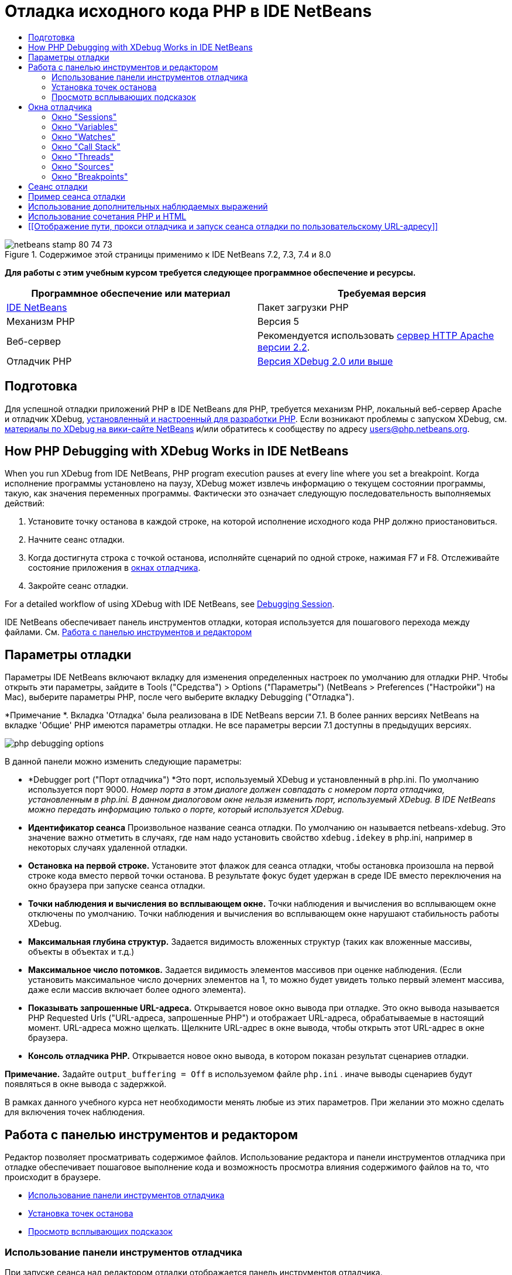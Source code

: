// 
//     Licensed to the Apache Software Foundation (ASF) under one
//     or more contributor license agreements.  See the NOTICE file
//     distributed with this work for additional information
//     regarding copyright ownership.  The ASF licenses this file
//     to you under the Apache License, Version 2.0 (the
//     "License"); you may not use this file except in compliance
//     with the License.  You may obtain a copy of the License at
// 
//       http://www.apache.org/licenses/LICENSE-2.0
// 
//     Unless required by applicable law or agreed to in writing,
//     software distributed under the License is distributed on an
//     "AS IS" BASIS, WITHOUT WARRANTIES OR CONDITIONS OF ANY
//     KIND, either express or implied.  See the License for the
//     specific language governing permissions and limitations
//     under the License.
//

= Отладка исходного кода PHP в IDE NetBeans
:jbake-type: tutorial
:jbake-tags: tutorials 
:jbake-status: published
:icons: font
:syntax: true
:source-highlighter: pygments
:toc: left
:toc-title:
:description: Отладка исходного кода PHP в IDE NetBeans - Apache NetBeans
:keywords: Apache NetBeans, Tutorials, Отладка исходного кода PHP в IDE NetBeans


image::images/netbeans-stamp-80-74-73.png[title="Содержимое этой страницы применимо к IDE NetBeans 7.2, 7.3, 7.4 и 8.0"]


*Для работы с этим учебным курсом требуется следующее программное обеспечение и ресурсы.*

|===
|Программное обеспечение или материал |Требуемая версия 

|link:https://netbeans.org/downloads/index.html[+IDE NetBeans+] |Пакет загрузки PHP 

|Механизм PHP |Версия 5 

|Веб-сервер |Рекомендуется использовать link:http://httpd.apache.org/download.cgi[+сервер HTTP Apache версии 2.2+].
 

|Отладчик PHP |link:http://www.xdebug.org/[+Версия XDebug 2.0 или выше+] 
|===


== Подготовка

Для успешной отладки приложений PHP в IDE NetBeans для PHP, требуется механизм PHP, локальный веб-сервер Apache и отладчик XDebug, link:../../trails/php.html#configuration[+установленный и настроенный для разработки PHP+]. Если возникают проблемы с запуском XDebug, см. link:http://wiki.netbeans.org/HowToConfigureXDebug[+материалы по XDebug на вики-сайте NetBeans+] и/или обратитесь к сообществу по адресу users@php.netbeans.org.


== How PHP Debugging with XDebug Works in IDE NetBeans

When you run XDebug from IDE NetBeans, PHP program execution pauses at every line where you set a breakpoint. Когда исполнение программы установлено на паузу, XDebug может извлечь информацию о текущем состоянии программы, такую, как значения переменных программы. Фактически это означает следующую последовательность выполняемых действий:

1. Установите точку останова в каждой строке, на которой исполнение исходного кода PHP должно приостановиться.
2. Начните сеанс отладки.
3. Когда достигнута строка с точкой останова, исполняйте сценарий по одной строке, нажимая F7 и F8. Отслеживайте состояние приложения в <<editorLayout,окнах отладчика>>.
4. Закройте сеанс отладки.

For a detailed workflow of using XDebug with IDE NetBeans, see <<debuggingSession,Debugging Session>>.

IDE NetBeans обеспечивает панель инструментов отладки, которая используется для пошагового перехода между файлами. См. <<work,Работа с панелью инструментов и редактором>>


== Параметры отладки

Параметры IDE NetBeans включают вкладку для изменения определенных настроек по умолчанию для отладки PHP. Чтобы открыть эти параметры, зайдите в Tools ("Средства") > Options ("Параметры") (NetBeans > Preferences ("Настройки") на Mac), выберите параметры PHP, после чего выберите вкладку Debugging ("Отладка").

*Примечание *. Вкладка 'Отладка' была реализована в IDE NetBeans версии 7.1. В более ранних версиях NetBeans на вкладке 'Общие' PHP имеются параметры отладки. Не все параметры версии 7.1 доступны в предыдущих версиях.

image::images/php-debugging-options.png[]

В данной панели можно изменить следующие параметры:

* *Debugger port ("Порт отладчика") *Это порт, используемый XDebug и установленный в php.ini. По умолчанию используется порт 9000. _Номер порта в этом диалоге должен совпадать с номером порта отладчика, установленным в php.ini. В данном диалоговом окне нельзя изменить порт, используемый XDebug. В IDE NetBeans можно передать информацию только о порте, который используется XDebug._
* *Идентификатор сеанса* Произвольное название сеанса отладки. По умолчанию он называется netbeans-xdebug. Это значение важно отметить в случаях, где нам надо установить свойство  ``xdebug.idekey``  в php.ini, например в некоторых случаях удаленной отладки.
* *Остановка на первой строке.* Установите этот флажок для сеанса отладки, чтобы остановка произошла на первой строке кода вместо первой точки останова. В результате фокус будет удержан в среде IDE вместо переключения на окно браузера при запуске сеанса отладки.
* *Точки наблюдения и вычисления во всплывающем окне.* Точки наблюдения и вычисления во всплывающем окне отключены по умолчанию. Точки наблюдения и вычисления во всплывающем окне нарушают стабильность работы XDebug.
* *Максимальная глубина структур.* Задается видимость вложенных структур (таких как вложенные массивы, объекты в объектах и т.д.)
* *Максимальное число потомков.* Задается видимость элементов массивов при оценке наблюдения. (Если установить максимальное число дочерних элементов на 1, то можно будет увидеть только первый элемент массива, даже если массив включает более одного элемента).
* *Показывать запрошенные URL-адреса.* Открывается новое окно вывода при отладке. Это окно вывода называется PHP Requested Urls ("URL-адреса, запрошенные PHP") и отображает URL-адреса, обрабатываемые в настоящий момент. URL-адреса можно щелкать. Щелкните URL-адрес в окне вывода, чтобы открыть этот URL-адрес в окне браузера.
* *Консоль отладчика PHP.* Открывается новое окно вывода, в котором показан результат сценариев отладки.

*Примечание.* Задайте  ``output_buffering = Off``  в используемом файле  ``php.ini`` . иначе выводы сценариев будут появляться в окне вывода с задержкой.

В рамках данного учебного курса нет необходимости менять любые из этих параметров. При желании это можно сделать для включения точек наблюдения.


[[work]]
== Работа с панелью инструментов и редактором

Редактор позволяет просматривать содержимое файлов. Использование редактора и панели инструментов отладчика при отладке обеспечивает пошаговое выполнение кода и возможность просмотра влияния содержимого файлов на то, что происходит в браузере.

* <<toolbar,Использование панели инструментов отладчика>>
* <<editorBreakpoints,Установка точек останова>>
* <<editorTooltips,Просмотр всплывающих подсказок>>


=== Использование панели инструментов отладчика

При запуске сеанса над редактором отладки отображается панель инструментов отладчика.

image::images/debugger-toolbar2.png[title="Панель инструментов отладчика в отложенном состоянии"]

Панель инструментов предоставляет возможности выполнения следующих действий:

|===
|*Завершить сеанс* ( image::images/finish-session-button.png[] ) |Завершение сеанса отладки 

|*Приостановить* ( image::images/pause-button.png[] ) |Приостановка сеанса отладки 

|*Возобновить* ( image::images/resume-button.png[] ) |Возобновление сеанса отладки 

|*Обход процедур* ( image::images/step-over-button.png[] ) |Переход к следующему оператору выполнения 

|*Вход в* ( image::images/step-into-button.png[] ) |Переход к вызову функции 

|*Выходt* ( image::images/step-out-button.png[] ) |Выход из текущего состояния вызова функции 

|*Переход к курсору* ( image::images/run-to-cursor-button.png[] ) |Запуск выполнения с позиции курсора 
|===

 


=== Установка точек останова

Точки останова, установленные в файлах, указывают позицию, в которой отладчик должен прервать выполнение кода.

*Важно!* Для использования XDebug в коде PHP _необходимо_ установить точки останова.

Для установки точки останова щелкните в левом поле редактора строку, в которой необходимо установить эту точку.

image::images/set-breakpoint.png[title="Точка останова может быть задана в редакторе"]

Чтобы удалить точку останова, щелкните маркер точки останова ( image::images/breakpoint-badge.png[] ).

Также можно временно отключить точки останова. Для этого щелкните правой кнопкой мыши значок точки останова и снимите выделение с 'Точка останова' > ✔'Включено'. Выполняется переключение точки останова в отключенное состояние, после чего маркер выделяется серым ( image::images/disabled-breakpoint-badge.png[] ) и отображается на левом поле.

Если отладчик во время работы достигает точки останова, отладка приостанавливается, что позволяет просмотреть значения в окнах отладки и перейти к любому месту кода после точки останова.

image::images/stop-on-breakpoint.png[title="Отладчик приостанавливает работу по достижении точек останова"] 


=== Просмотр всплывающих подсказок

Когда работа отладчика приостановлена в время сеанса отладки, можно навести мышь на идентификатор PHP в редакторе для отображения подсказки. Если идентификатор действителен в выбранном окне стека вызовов, отображается его значение. Также можно выбрать выражения PHP. Значение выражения отображается в подсказке.

image::images/tool-tip.png[title="Подсказки отображаются в редакторе"]


== Окна отладчика

После начала сеанса отладки под главным окном редактора появится несколько окон отладчика. Окна отладчика позволяют отслеживать значения переменных и выражений по мере перебора кода, изучать стеки вызовов исполняющихся потоков, проверять URL-адреса файлов исходного кода и переключаться между сеансами, если запущены параллельные сеансы отладки.

* <<sessions,Окно "Sessions">>
* <<localVar,Окно "Variables">>
* <<watches,Окно "Watches">>
* <<callStack,Окно "Call Stack">>
* <<threads,Окно "Threads">>
* <<sources,Окно "Sources">>
* <<breakpoints,Окно "Breakpoints">>

Все окна отладки можно вызвать из среды IDE путем выбора "Window > Debugging". После активации сеанса отладки можно перейти в окна отладки.

image::images/debugger-menu.png[title="Доступ к меню отладчика получается из главного меню среды IDE"]


=== Окно "Sessions"

В окне "Sessions" отображаются сеансы отладки, активные в настоящий момент. При запуске сеанса отладки PHP запись для отладчика PHP можно увидеть в окне Sessions ("Сеансы").

image::images/sessions-win.png[]

IDE NetBeans также позволяет запускать одновременно несколько сеансов отладчиков. Например, можно одновременно отлаживать проект Java и проект PHP. В данном случае можно определить два сеанса, перечисленных в окне Sessions ("Сеансы").

image::images/sessions-win2.png[]

Текущий сеанс (т.е. сеанс, которым можно управлять с помощью панели инструментов отладчика) отмечен более заметным значком ( image::images/current-session-icon.png[] ). Для переключения сеансов дважды щелкните сеанс, который необходимо сделать текущим или щелкните правой кнопкой мыши сеанс, который не является текущим и выберите 'Сделать текущим'.

*Примечание. *Рекомендуется воспользоваться переключением сеансов, если текущий сеанс отложен.

Также можно щелкнуть правой кнопкой мыши всплывающее окно для завершения сеанса (щелкните правой кнопкой мыши и выберите 'Завершить') или переключитесь между отладкой текущего потока или всех потоков в сеансе (щелкните правой кнопкой мыши и выберите 'Область' > 'Отладка всех потоков' или 'Отладка текущего потока').


=== Окно "Variables"

Когда работа отладчика приостановлена, в окне Variables ("Переменные") отображаются переменные текущего объекта `window` для выбранного кадра стека вызовов. Узел отображается для каждой переменной в текущем окне. Суперглобальные переменные группируются в отдельном узле.

image::images/vars-win.png[]

 

По мере продвижения по коду значение некоторых локальных переменных может меняться. Такие локальные переменные в окне "Local variables" отображаются полужирным шрифтом. Также можно щелкнуть непосредственно столбец "Value" и вручную изменить значения переменной.


=== Окно "Watches"

Установка точек наблюдения нарушает стабильную работу XDebug и не рекомендуется. По умолчанию точки наблюдения отключены. Однако, если точки наблюдения все же нужно установить, см. <<usingAdditionalWatches,Использование дополнительных точек наблюдения>>.


=== Окно "Call Stack"

В окне "Call Stack" ("Стек вызовов") представлена последовательность вызовов, осуществленных в процессе выполнения. При приостановке отладчика в окне "Call Stack" отображается последовательность вызовов функций (т.е. _стек вызовов_). При первой приостановке автоматически выделяется самое верхнее окно стека вызовов. Дважды щелкните вызов функции в окне, чтобы перейти к этой строке в редакторе. Если выполнен вызов к классу PHP, окно навигатора также переместится к этой строке, если дважды щелкнуть вызов.

image::images/call-stack-win.png[]

Можно дважды щелкнуть кадр стека вызовов, чтобы выбрать его, а затем рассмотреть значения переменных или выражений для данного кадра в окнах <<localVar, Variables>> ("Переменные") и <<watches,Watches>> ("Точки наблюдения").


=== Окно "Threads"

Окно Threads ("Потоки") указывает, какой сценарий PHP активен в настоящий момент и выполняется ли он, либо находится на точке останова. Если сценарий выполняется, необходимо перейти в окно браузера для взаимодействия с ним.

image::images/threads-win.png[] 


=== Окно "Sources"

В окне "Sources" отображаются все файлы и сценарии, загруженные для сеанса отладки. В настоящий момент окно Sources ("Исходные коды") не работает для проектов PHP.


=== Окно "Breakpoints"

Для просмотра всех точек останова, установленных в среде IDE, можно использовать окно "Breakpoints".

image::images/breakpoints-win.png[]

Из окна Breakpoints можно включать или отключать точки останова в окне Context ("Контекст"). Также можно создавать группы точек останова.


== Сеанс отладки

Следующая процедура представляет собой последовательность выполняемых действий в типичном сеансе отладки.

*Для запуска сеанса отладки выполните следующее:*

1. Запустите среду IDE и откройте файл, содержащий исходный код, который необходимо отладить.
2. Установите точку останова в каждой строке, где отладчику следует приостановить работу. Для установки точки останова, поместите курсор в начало строки и нажмите Ctrl-F8 / ⌘-F8 или выберите 'Отладка' > 'Переключение точек останова на строке'
3. В окне 'Проекты' перейдите к узлу текущего проекта, щелкните правой кнопкой мыши и выберите 'Отладка' во всплывающем меню. Среда IDE открывает окна отладки и выполняет проект в отладчике до достижения установленной точки останова. 
*Примечание.* Если текущий проект настроен как 'Главный' выберите 'Отладка'  > 'Отладка главного проекта' или нажмите Ctrl-F5, или щелкните image::images/debug-main-project-button.png[].
4. Перейдите в окно "Local Variables". В данном окне показаны все переменные, которые инициализированы внутри текущей функции, их типы и их значения.
5. Для просмотра значения переменной отдельно от функции переместите курсор на отображаемую переменную. Подсказка показывает значение переменной.
6. Для построчного выполнения программы (включая строки внутри всех вызванных функций) нажмите F7 или выберите "Debug > StepInto" и наблюдайте за изменениями значений переменных в окне "Локальные переменные".
7. Для проверки логики программы путем наблюдения за изменениями выражений определите новый параметр наблюдения:
1. Для открытия окна "Watches " выберите путь "Window > Debugging > Watches" или нажмите сочетание клавиш Ctrl-Shift-2. Откроется окно "Watches".
2. Щелкните окно "Watches" правой кнопкой мыши и выберите "New Watch" во всплывающем меню. Откроется окно "New Watch".
3. Введите наблюдаемое выражение и нажмите OK.

Теперь в течение отладки можно выполнить дополнительную проверку.

*Важно!* Для установки точек наблюдения необходимо включить точки наблюдения на <<options,вкладке Debugging ("Отладка") параметров PHP>>.

8. Для пропуска построчного выполнения кода в функции получите возвращенное этой функцией значение, перейдите к следующей строке после вызова функции и нажмите F8 или выберите "Debug > Step Over".
9. Для пропуска построчного выполнения кода в функции получите возвращенное этой функцией значение, перейдите к следующей строке после вызова функции и нажмите F8 или выберите "Debug > Step Over".
10. Для приостановки сеанса отладки выберите "Debug > Pause".
11. Для продолжения сеанса отладки выберите "Debug > Continue".image::images/continue-debugging-session.png[].
12. Для отмены сеанса отладки нажмите image::images/stop-debugging-session.png[].
13. 
После завершения программы окна отладки закрываются.


== Пример сеанса отладки

Пример в этом разделе иллюстрирует базовые функции отладчика, включая вход в функции и перешагивание через них. Кроме того, в нём показан типичный вывод окна отладчика.

1. Создайте новый проект PHP со следующими параметрами:
* Тип проекта – приложение PHP
* Расположение исходных файлов – по умолчанию папка  ``htdocs`` 
* Настройка выполнения – локальный веб-сайт
Для получения более подробной информации о настройке проекта PHP см. link:project-setup.html[+Настройка проекта PHP+].
2. Для активации возможности использования "горячих" клавиш во время сеанса установите курсор на узел проекта и выберите "Set as Main Project" во всплывающем меню.
3. Введите следующий код в файле  ``index.php`` :

[source,php]
----

  <!DOCTYPE HTML PUBLIC "-//W3C//DTD HTML 4.01 Transitional//EN"><html><head><meta http-equiv="Content-Type" content="text/html; charset=UTF-8"><title>NetBeans PHP debugging sample</title></head><body><?php$m=5;$n=10;$sum_of_factorials = calculate_sum_of_factorials ($m, $n);echo "The sum of factorials of the entered integers is " . $sum_of_factorials;function calculate_sum_of_factorials ($argument1, $argument2) {$factorial1 = calculate_factorial ($argument1);$factorial2 = calculate_factorial ($argument2);$result = calculate_sum ($factorial1, $factorial2);return $result;}function calculate_factorial ($argument) {$factorial_result = 1;for ($i=1; $i<=$argument; $i++) {$factorial_result = $factorial_result*$i;}return $factorial_result;}function calculate_sum ($argument1, $argument2) {return $argument1 + $argument2;}	?></body></html>
----
Этот код содержит три функции:
* функция  ``calculate_factorial ()`` ;
* функция  ``calcualte_sum ()`` ;
* функция  ``calculate_sum_of_factorials ()``  (дважды вызывает функцию  ``calculate_factorial`` , затем однократно вызывает функцию  ``calcualte_sum ()``  и возвращает рассчитанную сумму факториалов).
4. Задайте точку останова (Ctrl-F8/⌘-F8) в начале блока PHP:

[source,php]
----

<?php
----
5. Для начала отладка щелкните image::images/debug-main-project-button.png[]. Отладчик остановится по достижении точки останова.
6. Нажмите F7 три раза. Отладчик остановится в той строке, в которой вызывается функция  ``calculate_sum_of_factorials ()`` . В окне "Local Variables" отображаются переменные  ``$m``  и  ``$n``  с соответствующими значениями:
image::images/degugger-stopped-at-function-call.png[]
7. Нажмите F7 для перехода к функции  ``calculate_sum_of_factorials()`` . Отладчик начнет выполнение кода внутри функции  ``calculate_sum_of_factorials ()``  и остановится при вызове функции  ``calculate_factorial()`` . 
image::images/call-of-embedded-function.png[] 
Теперь в окне "Local Variables" отображаются локальные переменные  ``$argument1``  и  ``$argument2`` , заявленные в функции  ``calculate_sum_of_factorials ()`` . 
image::images/variables-inside-function-call-another-function.png[]
8. Нажмите F7. Отладчик начнет выполнение кода с функцией  ``calculate_factorial()`` . В окне "Call Stack" отображается стек вызовов функций в обратном порядке, начиная с последней вызванной функции: 
image::images/call-stack.png[]
9. Нажмите F7 для перехода к циклу. Просмотрите значения переменных в окне Variables ("Переменные"). 
image::images/local-variables-inside-loop.png[]
10. После подтверждения правильности работы кода нажмите Ctrl-F7/⌘-F7, чтобы отменить выполнение функции. Затем будет выполнен возврат к строке, следующей после строки вызова функции  ``calculate_factorial()`` . 
*Примечание.* В качестве альтернативы можно нажимать F7 до завершения программой выполнения функции  ``calculate_factorial()`` . После вызова этой функции также будет выполнен возврат к следующей строке. 
image::images/call-of-embedded-function-second-time.png[]
11. Поскольку проверка функции  ``calculate_factorial()``  была только что выполнена, и известно, что функция работает нормально, ее выполнение можно "пропустить". Для этого нажмите F8. Программа завершит работу при вызове функции  ``calculate_sum()`` . 
image::images/cal-of-embedded-function-calculate-sum.png[]
12. Для перехода к функции  ``calculate_sum()``  нажмите F7.
13. Для этого нажмите F8. В любом случае отладчик остановится на последней строке в функции  ``calculate_sum_of_factorials()`` .
image::images/return-result.png[]
14. Нажмите F7. Отладчик переместится к строке с оператором  ``echo`` .
15. Нажимайте F7 до тех пор, пока отладчик не завершит работу с программой. Откроется окно браузера, в котором отображается результат выполнения программы:
image::images/program-output.png[]


== Использование дополнительных наблюдаемых выражений

В целях дальнейшего выполнения программы можно определить дополнительное наблюдаемое выражение. Это может способствовать обнаружению ошибок.

*Внимание!* Настройка дополнительных точек наблюдения нарушает стабильную работу XDebug. По умолчанию точки наблюдения отключены в <<options,параметрах отладки>>.

1. Обновите код, как показано ниже (замените знак "плюс" на знак "минус"):

[source,java]
----

function calculate_sum ($argument1, $argument2) {return $argument1 - argument2;}
----
Можно предположить, что это следствие неправильного написания кода, но фактически требуется еще раз подсчитать сумму.
2. Выберите 'Отладка' > 'Создать наблюдение' или нажмите Ctrl/⌘-shift-F7. Откроется окно "New Watch".
3. Введите следующее выражение и нажмите "ОК".

[source,java]
----

$factorial1+$factorial2
----
Новое выражение появится в окне "Watches".
4. Запустите сеанс отладки. После остановки отладчика остановится в указанной строке:

[source,java]
----

return $result;
----
сравните значение выражения в окне "Watches" со значением $result в окне "Local Variables". Эти значения должны совпадать, но они различны. 
image::images/watches.png[]
Этот пример является простым, однако позволяет получить некоторое представление об использовании наблюдаемых выражений.


== Использование сочетания PHP и HTML

Можно выполнить отладку кода, содержащего одновременно блоки на языках HTML и PHP. В примере из раздела <<sampleDebuggingSession,Пример сеанса отладки>> значения жестко запрограммированы. Расширьте код путем добавления формы ввода HTML для ввода значений.

1. Добавьте следующий код HTML над блоком <? php? >:

[source,xml]
----

 <form action="index.php" method="POST">Enter the first integer, please:<input type="text" name="first_integer"/><br/>Enter the second integer, please:<input type="text" name="second_integer"/><br/><input type="submit" name="enter" value="Enter"/></form>
----

Дополнительная информация о link:wish-list-lesson2.html#htmlForm[+формах ввода HTML+].

2. Замените следующие строки в верхней части блока <? php? >:

[source,java]
----

$m=5;$n=10;$sum_of_factorials = calculate_sum_of_factorials ($m, $n);echo "The sum of factorials of the entered integers is " . $sum_of_factorials;
----
на следующий код:

[source,java]
----

if (array_key_exists ("first_integer", $_POST) &amp;&amp; array_key_exists ("second_integer", $_POST)) {$result = calculate_sum_of_factorials ($_POST["first_integer"], $_POST["second_integer"]);echo "Sum of factorials is " . $result;}
----
3. Установите точку останова в начале блока <? php? > и начните <<debuggingSession,сеанс отладки>>.
4. Нажмите F7. Отладчик перейдет к программе. Откроется окно браузера, но форма ввода в нем не отображается. Это нормальный режим работы отладчика, поскольку для отображения веб-страницы отладчик должен пройти по всему исходному коду. Фактически это означает, что отладчик обрабатывает код дважды. Первый раз обрабатывается код для отображения формы ввода HTML. Второй раз поэтапно обрабатывается код PHP.
5. Нажимайте F7 до тех пор, пока не будет достигнут конец программы; после этого откроется форма ввода.
6. Заполните форму и нажмите Enter. Сеанс отладки будет продолжен, как описано в разделе <<sampleDebuggingSession,Пример сеанса отладки>>.


== [[Отображение пути, прокси отладчика и запуск сеанса отладки по пользовательскому URL-адресу]] 

Отлаживать можно как сценарии, так и веб-страницы, причем отладку веб-страниц можно проводить как локально, так и удаленно. При удаленной отладке к сожалению файл отладки php на удаленном сервере не совпадает с файлом, открытым в IDE NetBeans, запущенном на локальном компьютере. Таким образом, поддержка отладчика в среде IDE NetBeans должна быть способна сопоставлять пути сервера с локальными путями. Однако, в силу различных осложнений, сопоставление путей невозможно разрешить автоматически для каждого отдельного сценария. Следовательно, начиная с NetBeans 6.7, пользвоатели могут вручную определять сопоставление путей с помощью link:https://netbeans.org/kb/docs/php/project-setup.html[+настройки проекта+] для отдельных конфигураций. Также можно указать прокси-сервер, если таковой имеется, и URL-адрес, с которого начинается сеанс отладки. Если этот URL-адрес не указать, отладка начнется с файла индекса.

*Чтобы настроить сопоставление путей и разрешить использование пользовательских URL-адресов при отладке:*

1. Щелкните правой кнопкой узел проекта в окне Projects ("Проекты") и откройте свойства проекта в контекстном меню.
2. В диалоговом окне 'Свойства проекта' перейдите в категорию 'Конфигурация запуска'.
3. Нажмите кнопку Advanced ("Дополнительные"). Откроется диалоговое окно расширенной настройки сети.
4. Добавьте путь сервера и путь проекта для сопоставления путей.
5. В Debug URL ("Отладка URL-адреса") выберите один из следующих вариантов (не оставляйте выбор по умолчанию): 

* Ask Every Time ("Спрашивать каждый раз"), указывающий среде IDE запрашивать URL-адрес у пользователя при каждом запуске сеанса отладки.
* Do Not Open Web Browser ("Не открывать веб-браузер"), в результате чего придется открыть браузер и ввести URL-адрес вручную (будет необходима переменная GET/POST XDEBUG_SESSION_START).
6. В случае использования для отладки прокси-сервера введите имя узла и порт сервера в разделе Debugger Proxy ("Прокси отладчика").

Дополнительные сведения приведены в записи link:http://blogs.oracle.com/netbeansphp/entry/path_mapping_in_php_debugger[+Path Mapping in PHP Debugger ("Сопоставление путей в отладчике PHP")+] блога по Net Beans для PHP.


link:/about/contact_form.html?to=3&subject=Feedback:%20Debugging%20PHP[+Отправить отзыв по этому учебному курсу+]


Для отправки комментариев и предложений, получения поддержки и новостей о последних разработках, связанных с PHP IDE NetBeans link:../../../community/lists/top.html[+присоединяйтесь к списку рассылки users@php.netbeans.org+].

link:../../trails/php.html[+Возврат к учебной карте PHP+]

